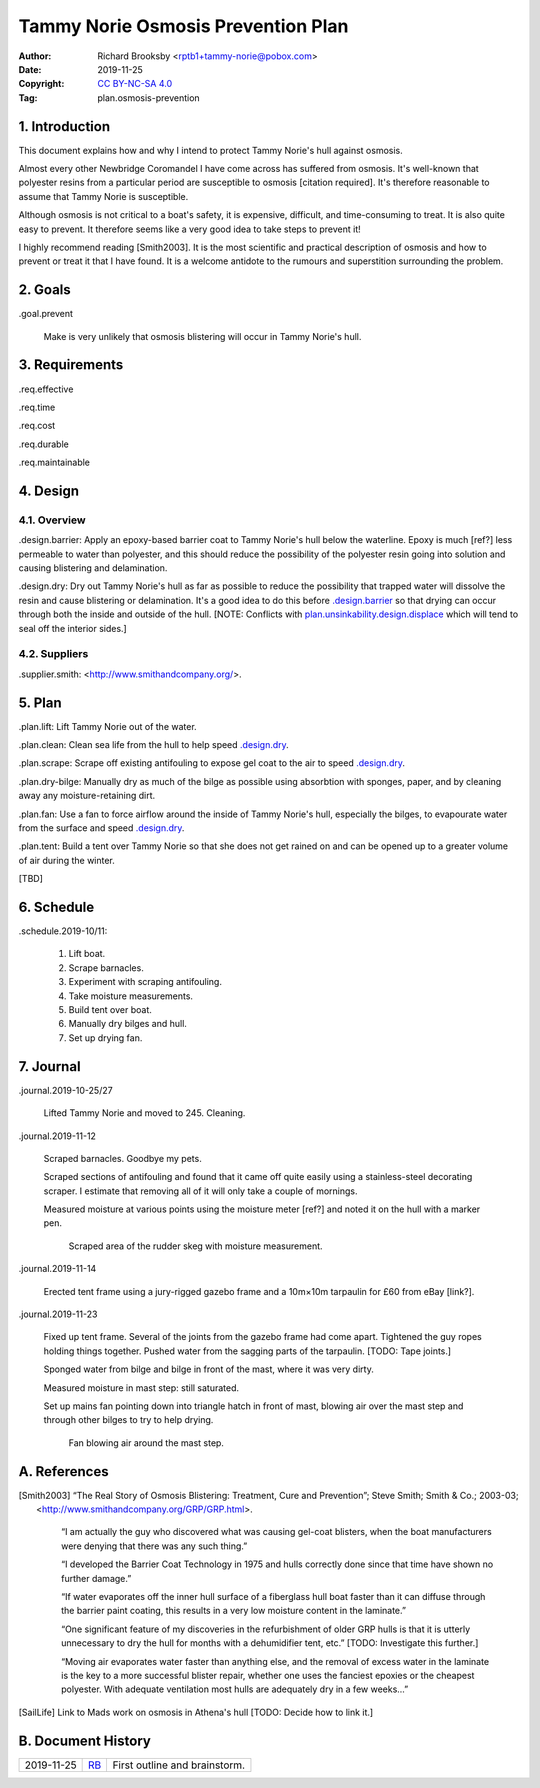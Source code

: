 .. -*- mode: rst; coding: utf-8 -*-

===================================
Tammy Norie Osmosis Prevention Plan
===================================

:Author: Richard Brooksby <rptb1+tammy-norie@pobox.com>
:Date: 2019-11-25
:Copyright: `CC BY-NC-SA 4.0`_
:Tag: plan.osmosis-prevention

.. _CC BY-NC-SA 4.0: http://creativecommons.org/licenses/by-nc-sa/4.0/


1. Introduction
===============

This document explains how and why I intend to protect Tammy Norie's
hull against osmosis.

Almost every other Newbridge Coromandel I have come across has
suffered from osmosis.  It's well-known that polyester resins from a
particular period are susceptible to osmosis [citation required].
It's therefore reasonable to assume that Tammy Norie is susceptible.

Although osmosis is not critical to a boat's safety, it is expensive,
difficult, and time-consuming to treat.  It is also quite easy to
prevent.  It therefore seems like a very good idea to take steps to
prevent it!

I highly recommend reading [Smith2003].  It is the most scientific and
practical description of osmosis and how to prevent or treat it that I
have found.  It is a welcome antidote to the rumours and superstition
surrounding the problem.


2. Goals
========

_`.goal.prevent`

  Make is very unlikely that osmosis blistering will occur in Tammy
  Norie's hull.


3. Requirements
===============

_`.req.effective`

_`.req.time`

_`.req.cost`

_`.req.durable`

_`.req.maintainable`


4. Design
=========


4.1. Overview
-------------

_`.design.barrier`: Apply an epoxy-based barrier coat to Tammy Norie's
hull below the waterline.  Epoxy is much [ref?] less permeable to
water than polyester, and this should reduce the possibility of the
polyester resin going into solution and causing blistering and
delamination.

_`.design.dry`: Dry out Tammy Norie's hull as far as possible to
reduce the possibility that trapped water will dissolve the resin and
cause blistering or delamination.  It's a good idea to do this before
`.design.barrier`_ so that drying can occur through both the inside
and outside of the hull.  [NOTE: Conflicts with
`plan.unsinkability.design.displace`_ which will tend to seal off the
interior sides.]

.. _plan.unsinkability.design.displace: unsinkability.html#.design.displace


4.2. Suppliers
--------------

.supplier.smith: <http://www.smithandcompany.org/>.


5. Plan
=======

_`.plan.lift`: Lift Tammy Norie out of the water.

_`.plan.clean`: Clean sea life from the hull to help speed
`.design.dry`_.

_`.plan.scrape`: Scrape off existing antifouling to expose gel coat to
the air to speed `.design.dry`_.

_`.plan.dry-bilge`: Manually dry as much of the bilge as possible
using absorbtion with sponges, paper, and by cleaning away any
moisture-retaining dirt.

_`.plan.fan`: Use a fan to force airflow around the inside of Tammy
Norie's hull, especially the bilges, to evapourate water from the
surface and speed `.design.dry`_.

_`.plan.tent`: Build a tent over Tammy Norie so that she does not get
rained on and can be opened up to a greater volume of air during the
winter.

[TBD]


6. Schedule
===========

_`.schedule.2019-10/11`:

  1. Lift boat.
  2. Scrape barnacles.
  3. Experiment with scraping antifouling.
  4. Take moisture measurements.
  5. Build tent over boat.
  6. Manually dry bilges and hull.
  7. Set up drying fan.


7. Journal
==========

_`.journal.2019-10-25/27`

  Lifted Tammy Norie and moved to 245.  Cleaning.

_`.journal.2019-11-12`

  Scraped barnacles.  Goodbye my pets.

  Scraped sections of antifouling and found that it came off quite
  easily using a stainless-steel decorating scraper.  I estimate that
  removing all of it will only take a couple of mornings.

  Measured moisture at various points using the moisture meter [ref?]
  and noted it on the hull with a marker pen.

.. figure:: IMG_20191112_125839.jpg
   :scale: 20%
   :align: center
   :figwidth: 80%

   Scraped area of the rudder skeg with moisture measurement.

_`.journal.2019-11-14`

  Erected tent frame using a jury-rigged gazebo frame and a 10m×10m
  tarpaulin for £60 from eBay [link?].

_`.journal.2019-11-23`

  Fixed up tent frame.  Several of the joints from the gazebo frame
  had come apart.  Tightened the guy ropes holding things together.
  Pushed water from the sagging parts of the tarpaulin.  [TODO: Tape
  joints.]

  Sponged water from bilge and bilge in front of the mast, where it
  was very dirty.

  Measured moisture in mast step: still saturated.

  Set up mains fan pointing down into triangle hatch in front of mast,
  blowing air over the mast step and through other bilges to try to
  help drying.

.. figure:: IMG_20191123_144436.jpg
   :scale: 20%
   :align: center
   :figwidth: 80%

   Fan blowing air around the mast step.


A. References
=============

.. [Smith2003] “The Real Story of Osmosis Blistering: Treatment, Cure
   and Prevention”; Steve Smith; Smith & Co.; 2003-03;
   <http://www.smithandcompany.org/GRP/GRP.html>.

     “I am actually the guy who discovered what was causing gel-coat
     blisters, when the boat manufacturers were denying that there was
     any such thing.”

     “I developed the Barrier Coat Technology in 1975 and hulls
     correctly done since that time have shown no further damage.”

     “If water evaporates off the inner hull surface of a fiberglass
     hull boat faster than it can diffuse through the barrier paint
     coating, this results in a very low moisture content in the
     laminate.”

     “One significant feature of my discoveries in the refurbishment
     of older GRP hulls is that it is utterly unnecessary to dry the
     hull for months with a dehumidifier tent, etc.” [TODO:
     Investigate this further.]

     “Moving air evaporates water faster than anything else, and the
     removal of excess water in the laminate is the key to a more
     successful blister repair, whether one uses the fanciest epoxies
     or the cheapest polyester.  With adequate ventilation most hulls
     are adequately dry in a few weeks...”

.. [SailLife] Link to Mads work on osmosis in Athena's hull [TODO:
              Decide how to link it.]


B. Document History
===================

==========  ====   ============================================================
2019-11-25  RB_    First outline and brainstorm.
==========  ====   ============================================================

.. _RB: mailto:rptb1+tammy-norie@pobox.com
